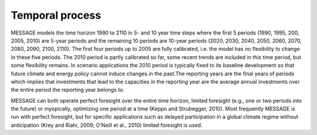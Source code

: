 Temporal process
=================
MESSAGE models the time horizon 1990 to 2110 in 5- and 10 year time steps where the first 5 periods (1990, 1995, 200, 2005, 2010) are 5-year periods and the remaining 10 periods are 10-year periods (2020, 2030, 2040, 2050, 2060, 2070, 2080, 2090, 2100, 2110). The first four periods up to 2005 are fully calibrated, i.e. the model has no flexibility to change in these five periods. The 2010 period is partly calibrated so far, some recent trends are included in this time period, but some flexibility remains. In scenario applications the 2010 period is typically fixed to its baseline development so that future climate and energy policy cannot induce changes in the past.The reporting years are the final years of periods which implies that investments that lead to the capacities in the reporting year are the average annual investments over the entire period the reporting year belongs to.

MESSAGE can both operate perfect foresight over the entire time horizon, limited foresight (e.g., one or two periods into the future) or myopically, optimizing one period at a time (Keppo and Strubegger, 2010). Most frequently MESSAGE is run with perfect foresight, but for specific applications such as delayed participation in a global climate regime without anticipation (Krey and Riahi, 2009; O'Neill et al., 2010) limited foresight is used.
